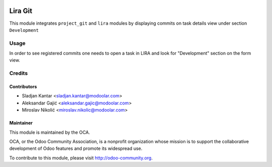 .. image:: https://www.gnu.org/graphics/lgplv3-147x51.png
   :target: https://www.gnu.org/licenses/lgpl-3.0.en.html
   :alt: License: LGPL-v3

========
Lira Git
========

This module integrates ``project_git`` and ``lira`` modules by
displaying commits on task details view under section ``Development``


Usage
=====

In order to see registered commits one needs to open a task in LIRA
and look for "Development" section on the form view.


Credits
=======


Contributors
------------

* Sladjan Kantar <sladjan.kantar@modoolar.com>
* Aleksandar Gajić <aleksandar.gajic@modoolar.com>
* Miroslav Nikolić <miroslav.nikolic@modoolar.com>


Maintainer
----------

.. image:: https://odoo-community.org/logo.png
   :alt: Odoo Community Association
   :target: https://odoo-community.org

This module is maintained by the OCA.

OCA, or the Odoo Community Association, is a nonprofit organization whose
mission is to support the collaborative development of Odoo features and
promote its widespread use.

To contribute to this module, please visit http://odoo-community.org.
